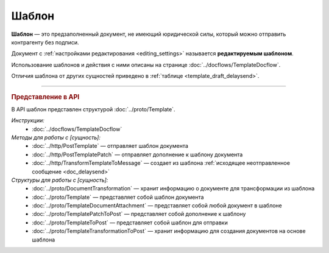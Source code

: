 Шаблон
======

**Шаблон** — это предзаполненный документ, не имеющий юридической силы, который можно отправить контрагенту без подписи.

Документ с :ref:`настройками редактирования <editing_settings>` называется **редактируемым шаблоном**.

Использование шаблонов и действия с ними описаны на странице :doc:`../docflows/TemplateDocflow`.

Отличия шаблона от других сущностей приведено в :ref:`таблице <template_draft_delaysend>`.


----

.. rubric:: Представление в API

В API шаблон представлен структурой :doc:`../proto/Template`.

*Инструкции:*
	- :doc:`../docflows/TemplateDocflow`

*Методы для работы с [сущность]:*
	- :doc:`../http/PostTemplate` — отправляет шаблон документа
	- :doc:`../http/PostTemplatePatch` — отправляет дополнение к шаблону документа
	- :doc:`../http/TransformTemplateToMessage` — cоздает из шаблона :ref:`исходящее неотправленное сообщение <doc_delaysend>`

*Структуры для работы с [сущность]:*
	- :doc:`../proto/DocumentTransformation` — хранит информацию о документе для трансформации из шаблона
	- :doc:`../proto/Template` — представляет собой шаблон документа
	- :doc:`../proto/TemplateDocumentAttachment` — представляет собой любой документ в шаблоне
	- :doc:`../proto/TemplatePatchToPost` — представляет собой дополнение к шаблону
	- :doc:`../proto/TemplateToPost` — представляет собой шаблон для отправки
	- :doc:`../proto/TemplateTransformationToPost` — хранит информацию для создания документов на основе шаблона